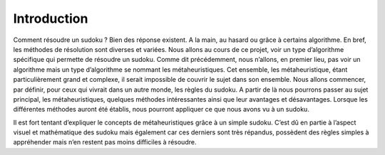 .. _introduction.rst:

Introduction
############

..
    Ceci est un commentaire

Comment résoudre un sudoku ? Bien des réponse existent. 
A la main, au hasard ou grâce à certains algorithme. 
En bref, les méthodes de résolution sont diverses et variées. 
Nous allons au cours de ce projet, voir un type d’algorithme spécifique 
qui permette de résoudre un sudoku. Comme dit précédemment, nous n’allons, en premier lieu, 
pas voir un algorithme mais un type d’algorithme se nommant les métaheuristiques. 
Cet ensemble, les métaheuristique, étant particulièrement grand et complexe, 
il serait impossible de couvrir le sujet dans son ensemble. 
Nous allons commencer, par définir, pour ceux qui vivrait dans un autre monde, 
les règles du sudoku. A partir de là nous pourrons passer au sujet principal, 
les métaheuristiques, quelques méthodes intéressantes ainsi que leur avantages et désavantages. 
Lorsque les différentes méthodes auront été établis, 
nous pourront appliquer ce que nous avons vu à un sudoku.

Il est fort tentant d’expliquer le concepts de métaheuristiques grâce à un simple sudoku. 
C’est dû en partie à l’aspect visuel et mathématique des sudoku mais également car ces derniers sont très répandus, 
possèdent des règles simples à appréhender mais n’en restent pas moins difficiles à résoudre.



